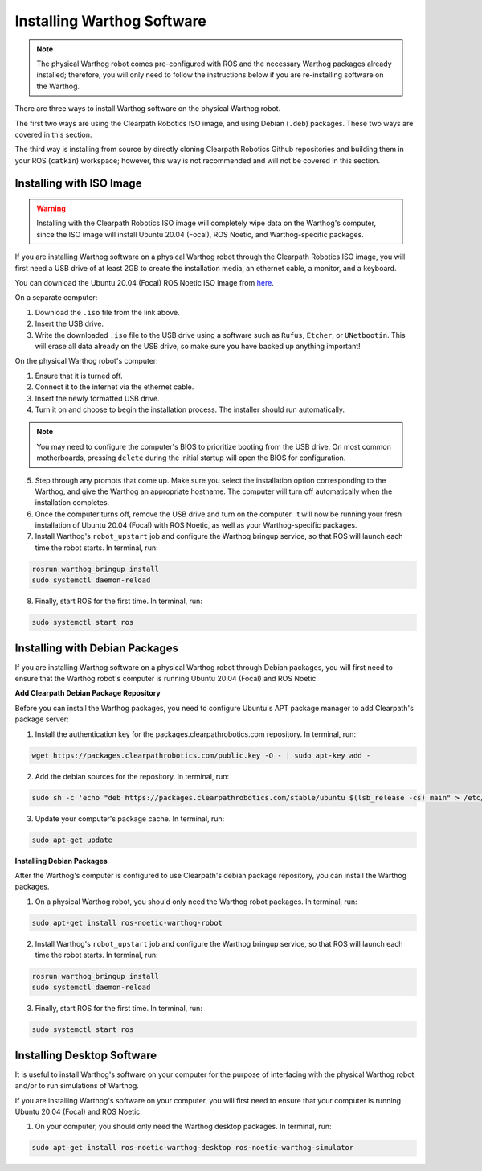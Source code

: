 Installing Warthog Software
=============================

.. note::

  The physical Warthog robot comes pre-configured with ROS and the necessary Warthog packages already installed; therefore, you will only need to follow the instructions below if you are re-installing software on the Warthog.

There are three ways to install Warthog software on the physical Warthog robot.

The first two ways are using the Clearpath Robotics ISO image, and using Debian (``.deb``) packages. These two ways are covered in this section.

The third way is installing from source by directly cloning Clearpath Robotics Github repositories and building them in your ROS (``catkin``) workspace; however, this way is not recommended and will not be covered in this section.

Installing with ISO Image
--------------------------

.. Warning::

  Installing with the Clearpath Robotics ISO image will completely wipe data on the Warthog's computer, since the ISO image will install Ubuntu 20.04 (Focal), ROS Noetic, and Warthog-specific packages.

If you are installing Warthog software on a physical Warthog robot through the Clearpath Robotics ISO image, you will first need a USB drive of at least 2GB to create the installation media, an ethernet cable, a monitor, and a keyboard.

You can download the Ubuntu 20.04 (Focal) ROS Noetic ISO image from `here <https://packages.clearpathrobotics.com/stable/images/latest/noetic-focal/>`_.

On a separate computer:

1. Download the ``.iso`` file from the link above.

2. Insert the USB drive.

3. Write the downloaded ``.iso`` file to the USB drive using a software such as ``Rufus``, ``Etcher``, or ``UNetbootin``. This will erase all data already on the USB drive, so make sure you have backed up anything important!

On the physical Warthog robot's computer:

1. Ensure that it is turned off.

2. Connect it to the internet via the ethernet cable.

3. Insert the newly formatted USB drive.

4. Turn it on and choose to begin the installation process. The installer should run automatically. 

.. note::

  You may need to configure the computer's BIOS to prioritize booting from the USB drive. On most common motherboards, pressing ``delete`` during the initial startup will open the BIOS for configuration.

5. Step through any prompts that come up. Make sure you select the installation option corresponding to the Warthog, and give the Warthog an appropriate hostname. The computer will turn off automatically when the installation completes.

6. Once the computer turns off, remove the USB drive and turn on the computer. It will now be running your fresh installation of Ubuntu 20.04 (Focal) with ROS Noetic, as well as your Warthog-specific packages.

7. Install Warthog's ``robot_upstart`` job and configure the Warthog bringup service, so that ROS will launch each time the robot starts. In terminal, run:

.. code-block:: bash

  rosrun warthog_bringup install
  sudo systemctl daemon-reload

8. Finally, start ROS for the first time. In terminal, run:

.. code-block:: bash
  
  sudo systemctl start ros

Installing with Debian Packages
--------------------------------

If you are installing Warthog software on a physical Warthog robot through Debian packages, you will first need to ensure that the Warthog robot's computer is running Ubuntu 20.04 (Focal) and ROS Noetic.

**Add Clearpath Debian Package Repository**

Before you can install the Warthog packages, you need to configure Ubuntu's APT package manager to
add Clearpath's package server:

1. Install the authentication key for the packages.clearpathrobotics.com repository. In terminal, run:

.. code-block:: bash

    wget https://packages.clearpathrobotics.com/public.key -O - | sudo apt-key add -

2. Add the debian sources for the repository. In terminal, run:

.. code-block:: bash

    sudo sh -c 'echo "deb https://packages.clearpathrobotics.com/stable/ubuntu $(lsb_release -cs) main" > /etc/apt/sources.list.d/clearpath-latest.list'

3. Update your computer's package cache. In terminal, run:

.. code-block:: bash

    sudo apt-get update

**Installing Debian Packages**

After the Warthog's computer is configured to use Clearpath's debian package repository, you can install the Warthog packages. 

1. On a physical Warthog robot, you should only need the Warthog robot packages. In terminal, run:

.. code-block :: bash

    sudo apt-get install ros-noetic-warthog-robot

2. Install Warthog's ``robot_upstart`` job and configure the Warthog bringup service, so that ROS will launch each time the robot starts. In terminal, run:

.. code-block:: bash

  rosrun warthog_bringup install
  sudo systemctl daemon-reload

3. Finally, start ROS for the first time. In terminal, run:

.. code-block:: bash
  
  sudo systemctl start ros

Installing Desktop Software
----------------------------

It is useful to install Warthog's software on your computer for the purpose of interfacing with the physical Warthog robot and/or to run simulations of Warthog.

If you are installing Warthog's software on your computer, you will first need to ensure that your computer is running Ubuntu 20.04 (Focal) and ROS Noetic.

1. On your computer, you should only need the Warthog desktop packages. In terminal, run:

.. code-block :: bash

  sudo apt-get install ros-noetic-warthog-desktop ros-noetic-warthog-simulator